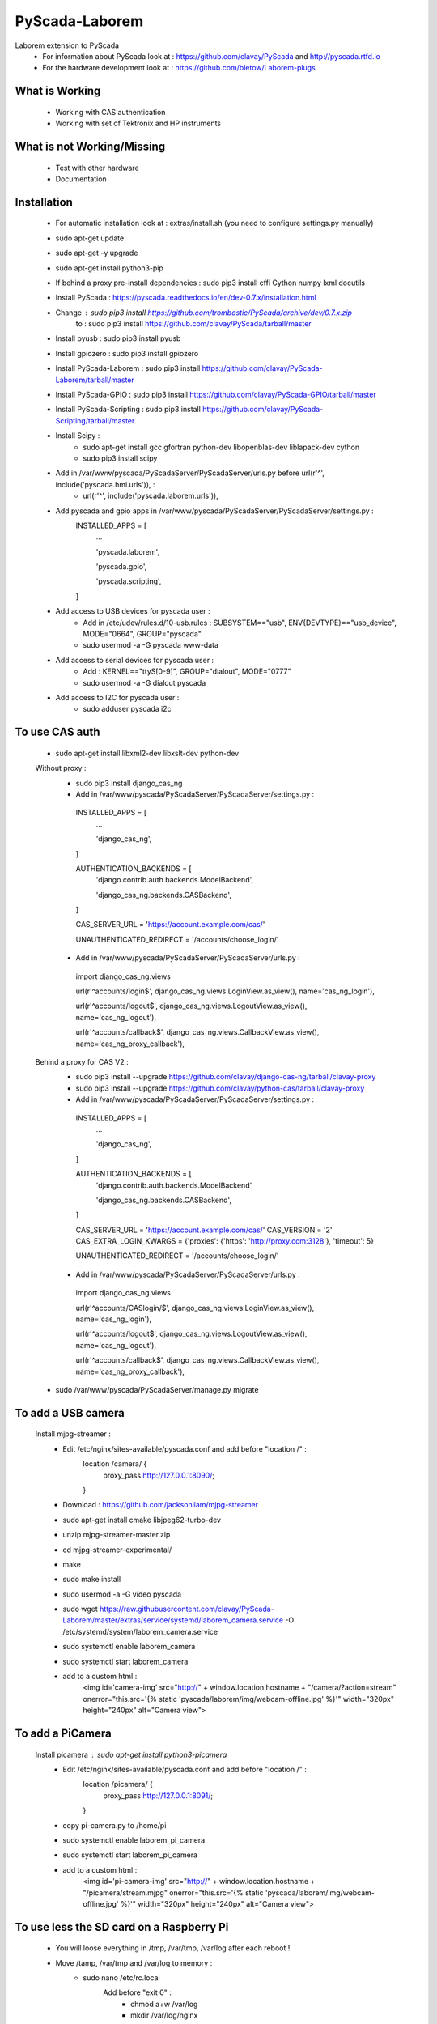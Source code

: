 PyScada-Laborem
==================================

Laborem extension to PyScada
 - For information about PyScada look at : https://github.com/clavay/PyScada and http://pyscada.rtfd.io
 - For the hardware development look at : https://github.com/bletow/Laborem-plugs

What is Working
---------------

 - Working with CAS authentication
 - Working with set of Tektronix and HP instruments


What is not Working/Missing
---------------------------

 - Test with other hardware
 - Documentation

Installation
------------

 - For automatic installation look at : extras/install.sh (you need to configure settings.py manually)

 - sudo apt-get update
 - sudo apt-get -y upgrade
 - sudo apt-get install python3-pip
 - If behind a proxy pre-install dependencies : sudo pip3 install cffi Cython numpy lxml docutils
 - Install PyScada : https://pyscada.readthedocs.io/en/dev-0.7.x/installation.html
 - Change : sudo pip3 install https://github.com/trombastic/PyScada/archive/dev/0.7.x.zip
    to : sudo pip3 install https://github.com/clavay/PyScada/tarball/master
 - Install pyusb : sudo pip3 install pyusb
 - Install gpiozero : sudo pip3 install gpiozero
 - Install PyScada-Laborem : sudo pip3 install https://github.com/clavay/PyScada-Laborem/tarball/master
 - Install PyScada-GPIO : sudo pip3 install https://github.com/clavay/PyScada-GPIO/tarball/master
 - Install PyScada-Scripting : sudo pip3 install https://github.com/clavay/PyScada-Scripting/tarball/master
 - Install Scipy :
    - sudo apt-get install gcc gfortran python-dev libopenblas-dev liblapack-dev cython
    - sudo pip3 install scipy
 - Add in /var/www/pyscada/PyScadaServer/PyScadaServer/urls.py before url(r'^', include('pyscada.hmi.urls')), :
    - url(r'^', include('pyscada.laborem.urls')),

 - Add pyscada and gpio apps in /var/www/pyscada/PyScadaServer/PyScadaServer/settings.py :
    INSTALLED_APPS = [
        ...

        'pyscada.laborem',

        'pyscada.gpio',

        'pyscada.scripting',

    ]
 - Add access to USB devices for pyscada user :
    - Add in /etc/udev/rules.d/10-usb.rules : SUBSYSTEM=="usb", ENV{DEVTYPE}=="usb_device", MODE="0664", GROUP="pyscada"
    - sudo usermod -a -G pyscada www-data
 - Add access to serial devices for pyscada user :
    - Add : KERNEL=="ttyS[0-9]", GROUP="dialout", MODE="0777"
    - sudo usermod -a -G dialout pyscada
 - Add access to I2C for pyscada user :
    - sudo adduser pyscada i2c

To use CAS auth
---------------

 - sudo apt-get install libxml2-dev libxslt-dev python-dev

 Without proxy :
  - sudo pip3 install django_cas_ng
  - Add in /var/www/pyscada/PyScadaServer/PyScadaServer/settings.py :

   INSTALLED_APPS = [
    ...

    'django_cas_ng',

   ]

   AUTHENTICATION_BACKENDS = [
    'django.contrib.auth.backends.ModelBackend',

    'django_cas_ng.backends.CASBackend',

   ]

   CAS_SERVER_URL = 'https://account.example.com/cas/'

   UNAUTHENTICATED_REDIRECT = '/accounts/choose_login/'

  - Add in /var/www/pyscada/PyScadaServer/PyScadaServer/urls.py :

   import django_cas_ng.views

   url(r'^accounts/login$', django_cas_ng.views.LoginView.as_view(), name='cas_ng_login'),

   url(r'^accounts/logout$', django_cas_ng.views.LogoutView.as_view(), name='cas_ng_logout'),

   url(r'^accounts/callback$', django_cas_ng.views.CallbackView.as_view(), name='cas_ng_proxy_callback'),

 Behind a proxy for CAS V2 :
  - sudo pip3 install --upgrade https://github.com/clavay/django-cas-ng/tarball/clavay-proxy
  - sudo pip3 install --upgrade https://github.com/clavay/python-cas/tarball/clavay-proxy
  - Add in /var/www/pyscada/PyScadaServer/PyScadaServer/settings.py :

   INSTALLED_APPS = [
    ...

    'django_cas_ng',

   ]

   AUTHENTICATION_BACKENDS = [
    'django.contrib.auth.backends.ModelBackend',

    'django_cas_ng.backends.CASBackend',

   ]

   CAS_SERVER_URL = 'https://account.example.com/cas/'
   CAS_VERSION = '2'
   CAS_EXTRA_LOGIN_KWARGS = {'proxies': {'https': 'http://proxy.com:3128'}, 'timeout': 5}

   UNAUTHENTICATED_REDIRECT = '/accounts/choose_login/'

  - Add in /var/www/pyscada/PyScadaServer/PyScadaServer/urls.py :

   import django_cas_ng.views

   url(r'^accounts/CASlogin/$', django_cas_ng.views.LoginView.as_view(), name='cas_ng_login'),

   url(r'^accounts/logout$', django_cas_ng.views.LogoutView.as_view(), name='cas_ng_logout'),

   url(r'^accounts/callback$', django_cas_ng.views.CallbackView.as_view(), name='cas_ng_proxy_callback'),

 - sudo /var/www/pyscada/PyScadaServer/manage.py migrate

To add a USB camera
-------------------


 Install mjpg-streamer :
     - Edit /etc/nginx/sites-available/pyscada.conf and add before "location /" :
         location /camera/ {
             proxy_pass http://127.0.0.1:8090/;

         }
     - Download : https://github.com/jacksonliam/mjpg-streamer
     - sudo apt-get install cmake libjpeg62-turbo-dev
     - unzip mjpg-streamer-master.zip
     - cd mjpg-streamer-experimental/
     - make
     - sudo make install
     - sudo usermod -a -G video pyscada
     - sudo wget https://raw.githubusercontent.com/clavay/PyScada-Laborem/master/extras/service/systemd/laborem_camera.service -O /etc/systemd/system/laborem_camera.service
     - sudo systemctl enable laborem_camera
     - sudo systemctl start laborem_camera
     - add to a custom html :
         <img id='camera-img' src="http://" + window.location.hostname + "/camera/?action=stream" onerror="this.src='{% static 'pyscada/laborem/img/webcam-offline.jpg' %}'" width="320px" height="240px" alt="Camera view">

To add a PiCamera
-------------------


 Install picamera : sudo apt-get install python3-picamera
     - Edit /etc/nginx/sites-available/pyscada.conf and add before "location /" :
         location /picamera/ {
             proxy_pass http://127.0.0.1:8091/;

         }
     - copy pi-camera.py to /home/pi
     - sudo systemctl enable laborem_pi_camera
     - sudo systemctl start laborem_pi_camera
     - add to a custom html :
         <img id='pi-camera-img' src="http://" + window.location.hostname + "/picamera/stream.mjpg" onerror="this.src='{% static 'pyscada/laborem/img/webcam-offline.jpg' %}'" width="320px" height="240px" alt="Camera view">

To use less the SD card on a Raspberry Pi
-----------------------------------------

 - You will loose everything in /tmp, /var/tmp, /var/log after each reboot !
 - Move /tamp, /var/tmp and /var/log to memory :
     - sudo nano /etc/rc.local
         Add before "exit 0" :
            - chmod a+w /var/log
            - mkdir /var/log/nginx
            - chmod a+w /var/log/nginx
            - echo >> /var/log/pyscada_debug.log
            - chmod a+w /var/log/pyscada_debug.log
            - # If you want to mount a webdav access :
                - systemctl start systemd-timesyncd.service
                - sleep 10
                - if sudo -u pyscada /bin/mount /home/pyscada/nextcloud ; then
                -     printf "Mount nextcloud success\n"
                - else
                -     printf "Mount nextcloud failed\n"
                - fi
                - Add in /etc/systemd/system/pyscada.service :
                - before ExecStart : ExecStartPre=/home/pyscada/pre_start_pyscada.sh
                - after ExecStop : ExecStopPost=/home/pyscada/post_stop_pyscada.sh
            - # If you want to copy the DB on RAM at start from your save
                - rsync -av /var/lib/mysql_to_restore/mysql /tmp
                - chown -R mysql:mysql /tmp/mysql
                - systemctl start mysql
                - sleep 10
                - systemctl start pyscada
                - systemctl start gunicorn
     - sudo nano /etc/fstab
         Add at the end :
            - tmpfs    /var/log    tmpfs    defaults,noatime,nosuid,mode=0755,size=50m    0 0
            - tmpfs   /tmp    tmpfs   defaults,noatime,mode=1777,size=350m
            - tmpfs   /var/tmp    tmpfs   defaults,noatime,mode=1777,size=30m
 - Remove swap (included in the "Read-only root filesystem"):
     - sudo swapoff --all
     - sudo apt-get remove dphys-swapfile
 - (In test !!!) Move mysql to RAM at boot and save it before shutdown or each day :
     - sudo systemctl stop nginx gunicorn gunicorn.socket pyscada mysql
     - wait for mysql to shutdown...
     - sudo rsync -av /var/lib/mysql /tmp
     - sudo nano /etc/mysql/mariadb.conf.d/50-server.cnf
          - change datadir=/var/lib/mysql
          - to datadir=/tmp/mysql
     - sudo systemctl start mysql nginx gunicorn pyscada
 - Read-only root filesystem for Raspbian Stretch (using overlay) :
     - https://github.com/JasperE84/root-ro
 - Creating WebDAV mounts on the Linux command line (for Nextcloud)
     - sudo apt-get install davfs2
     - usermod -aG davfs2 <linux_username>
     - usermod -aG davfs2 pyscada
     - close the session and open it
     - mkdir /home/pyscada/nextcloud
     - sudo nano /etc/davfs2/secrets
         - Add : https://your_nextcloud.org/remote.php/dav/files/<nextcloud_username>/ <nextcloud_username> <nextcloud_password>
         - If behind a proxy, add : proxy "" ""
     - sudo nano /etc/fstab
         - Add https://your_nextcloud.org/remote.php/dav/files/<nextcloud_username>/ /home/<linux_username>/nextcloud davfs user,rw,noauto 0 0
     - nano /etc/davfs2/davfs2.conf
         - uncomment : use_locks 0
         - if behind a proxy, uncomment : use_proxy 1
                              and add : proxy <your_proxy.com>:<port>
     - to mount it : mount /home/pyscada/nextcloud
     - to unmount it : umount /home/pyscada/nextcloud
     - to auto mount at start : change "noauto" in /etc/fstab by "auto"
 - To automatically "clean" reboot the raspberry each night at 0:00 :
     - sudo crontab -e
     - add : 0 0 * * * /home/pyscada/clean_reboot.sh


To use GPIB adapters
--------------------
 - Follow this instructions : https://xdevs.com/guide/ni_gpib_rpi/
 - If error when doing modprobe try : sudo depmod -ae
 - If error with libgpib.so.0 try : sudo ldconfig
 - sudo usermod -a -G plugdev pyscada
 - To install to python3 :
     - cd linux-gpib/linux-gpib-4.2.0/linux-gpib-user-4.2.0/language/python/
     - sudo python3 setup.py install


Contribute
----------

 - Issue Tracker: https://github.com/clavay/PyScada-Laborem/issues
 - Source Code: https://github.com/clavay/PyScada-Laborem


License
-------

The project is licensed under the _GNU General Public License v3 (GPLv3)_.-
